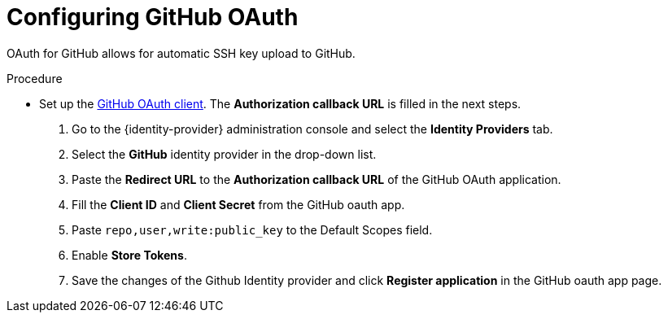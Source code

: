 // Module included in the following assemblies:
//
// Configuring GitHub OAuth


[id="configuring-github-oauth_{context}"]
= Configuring GitHub OAuth

OAuth for GitHub allows for automatic SSH key upload to GitHub.

.Procedure

* Set up the link:https://developer.github.com/apps/building-oauth-apps/creating-an-oauth-app[GitHub OAuth client]. The *Authorization callback URL* is filled in the next steps.


. Go to the {identity-provider} administration console and select the *Identity Providers* tab.
. Select the *GitHub* identity provider in the drop-down list.
. Paste the *Redirect URL* to the *Authorization callback URL* of the GitHub OAuth application.
. Fill the *Client ID* and *Client Secret* from the GitHub oauth app.
. Paste `repo,user,write:public_key` to the Default Scopes field.
. Enable *Store Tokens*.
. Save the changes of the Github Identity provider and click *Register application* in the GitHub oauth app page.
ifeval::["{project-context}" == "che"]
+
image::git/github-keycloak-setup.png[]

* For {prod-short} deployed in single-user mode:
. On {platforms-name}, update the deployment configuration (see xref:installation-guide:configuring-the-che-installation.adoc[] and xref:installation-guide:advanced-configuration-options-for-the-che-server-component.adoc#authentication-parameters[]).
+
[subs=+quotes]
----
CHE_OAUTH_GITHUB_CLIENTID=__<your-github-client-ID>__
CHE_OAUTH_GITHUB_CLIENTSECRET=__<your-github-secret>__
----

. In the *Authorization callback URL* field of the GitHub OAuth application, enter `__<prod-url__/api/oauth/callback`.
+
[NOTE]
====
* Substitute `_<prod-url>_` with the URL and port of the {prod-short} installation.
* Substitute `_<your-github-client-ID>_` and `_<your-github-secret>_` with your GitHub client ID and secret.
* This configuration only applies to single-user deployments of {prod-short}.
====
endif::[]
